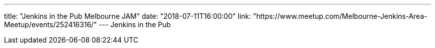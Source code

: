 ---
title: "Jenkins in the Pub Melbourne JAM"
date: "2018-07-11T16:00:00"
link: "https://www.meetup.com/Melbourne-Jenkins-Area-Meetup/events/252416316/"
---
Jenkins in the Pub 

